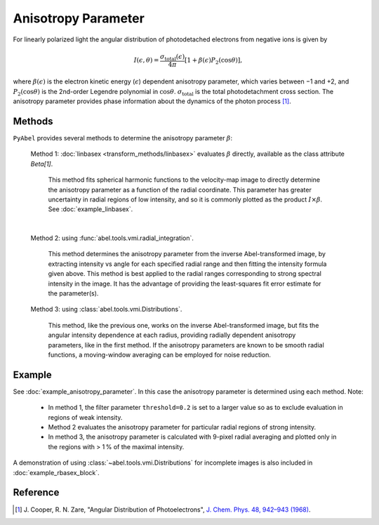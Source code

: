 Anisotropy Parameter
====================

For linearly polarized light the angular distribution of photodetached electrons from negative ions is given by

.. math::

  I(\epsilon, \theta) = \frac{\sigma_\text{total}(\epsilon)}{4\pi} [ 1 + \beta(\epsilon) P_2(\cos\theta)],

where :math:`\beta(\epsilon)` is the electron kinetic energy (:math:`\epsilon`) dependent anisotropy parameter, which varies between −1 and +2, and :math:`P_2(\cos\theta)` is the 2nd-order Legendre polynomial in :math:`\cos\theta`. :math:`\sigma_\text{total}` is the total photodetachment cross section. The anisotropy parameter provides phase information about the dynamics of the photon process [1]_.


Methods
-------

``PyAbel`` provides several methods to determine the anisotropy parameter :math:`\beta`:

   Method 1: :doc:`linbasex <transform_methods/linbasex>` evaluates :math:`\beta` directly, available as the class attribute `Beta[1]`.

       This method fits spherical harmonic functions to the velocity-map image to directly determine the anisotropy parameter as a function of the radial coordinate. This parameter has greater uncertainty in radial regions of low intensity, and so it is commonly plotted as the product :math:`I \times \beta`.  See :doc:`example_linbasex`.

   .. image:: https://cloud.githubusercontent.com/assets/10932229/17164544/94adacdc-540c-11e6-955a-c5c9092943cc.png
      :width: 600px
      :alt: example_linbasex output image

   |

   Method 2: using :func:`abel.tools.vmi.radial_integration`.

       This method determines the anisotropy parameter from the inverse Abel-transformed image, by extracting intensity vs angle for each specified radial range and then fitting the intensity formula given above. This method is best applied to the radial ranges corresponding to strong spectral intensity in the image. It has the advantage of providing the least-squares fit error estimate for the parameter(s).

   Method 3: using :class:`abel.tools.vmi.Distributions`.

       This method, like the previous one, works on the inverse Abel-transformed image, but fits the angular intensity dependence at each radius, providing radially dependent anisotropy parameters, like in the first method. If the anisotropy parameters are known to be smooth radial functions, a moving-window averaging can be employed for noise reduction.


Example
-------

See :doc:`example_anisotropy_parameter`. In this case the anisotropy parameter is determined using each method. Note:
 
   * In method 1, the filter parameter ``threshold=0.2`` is set to a larger value so as to exclude evaluation in regions of weak intensity.

   * Method 2 evaluates the anisotropy parameter for particular radial regions of strong intensity.

   * In method 3, the anisotropy parameter is calculated with 9-pixel radial averaging and plotted only in the regions with > 1 % of the maximal intensity.

.. plot:: ../examples/example_anisotropy_parameter.py 

A demonstration of using :class:`~abel.tools.vmi.Distributions` for incomplete images is also included in :doc:`example_rbasex_block`.


Reference
---------

.. [1] \ J. Cooper, R. N. Zare, "Angular Distribution of Photoelectrons", `J. Chem. Phys. 48, 942–943 (1968) <https://dx.doi.org/10.1063/1.1668742>`_.
